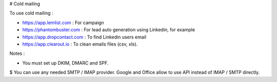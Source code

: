 # Cold mailing

To use cold mailing : 

* https://app.lemlist.com : For campaign
* https://phantombuster.com : For lead auto generation using Linkedin, for example
* https://app.dropcontact.com : To find Linkedin users email
* https://app.clearout.io : To clean emails files (csv, xls).

Notes :

* You must set up DKIM, DMARC and SPF.
$ You can use any needed SMTP / IMAP provider. Google and Office allow to use API instead of IMAP / SMTP directly.
